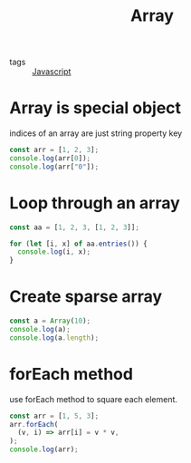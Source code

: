 #+title: Array
#+ROAM_TAGS: Javascript

- tags :: [[file:20210327205115-javascript.org][Javascript]]

* Array is special object

indices of an array are just string property key

#+begin_src js
const arr = [1, 2, 3];
console.log(arr[0]);
console.log(arr["0"]);
#+end_src

* Loop through an array
#+begin_src js
const aa = [1, 2, 3, [1, 2, 3]];

for (let [i, x] of aa.entries()) {
  console.log(i, x);
}
#+end_src

* Create sparse array

#+begin_src js
const a = Array(10);
console.log(a);
console.log(a.length);
#+end_src

* forEach method

use forEach method to square each element.
#+begin_src js
const arr = [1, 5, 3];
arr.forEach(
  (v, i) => arr[i] = v * v,
);
console.log(arr);
#+end_src

